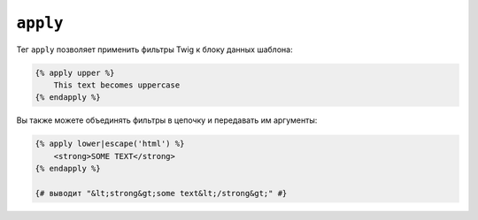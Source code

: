 ``apply``
=========

Тег ``apply`` позволяет применить фильтры Twig к блоку данных шаблона:

.. code-block:: twig

    {% apply upper %}
        This text becomes uppercase
    {% endapply %}

Вы также можете объединять фильтры в цепочку и передавать им аргументы:

.. code-block:: html+twig

    {% apply lower|escape('html') %}
        <strong>SOME TEXT</strong>
    {% endapply %}

    {# выводит "&lt;strong&gt;some text&lt;/strong&gt;" #}
